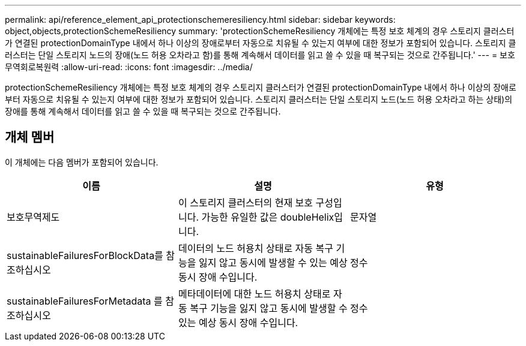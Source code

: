---
permalink: api/reference_element_api_protectionschemeresiliency.html 
sidebar: sidebar 
keywords: object,objects,protectionSchemeResiliency 
summary: 'protectionSchemeResiliency 개체에는 특정 보호 체계의 경우 스토리지 클러스터가 연결된 protectionDomainType 내에서 하나 이상의 장애로부터 자동으로 치유될 수 있는지 여부에 대한 정보가 포함되어 있습니다. 스토리지 클러스터는 단일 스토리지 노드의 장애(노드 허용 오차라고 함)를 통해 계속해서 데이터를 읽고 쓸 수 있을 때 복구되는 것으로 간주됩니다.' 
---
= 보호무역회로복원력
:allow-uri-read: 
:icons: font
:imagesdir: ../media/


[role="lead"]
protectionSchemeResiliency 개체에는 특정 보호 체계의 경우 스토리지 클러스터가 연결된 protectionDomainType 내에서 하나 이상의 장애로부터 자동으로 치유될 수 있는지 여부에 대한 정보가 포함되어 있습니다. 스토리지 클러스터는 단일 스토리지 노드(노드 허용 오차라고 하는 상태)의 장애를 통해 계속해서 데이터를 읽고 쓸 수 있을 때 복구되는 것으로 간주됩니다.



== 개체 멤버

이 개체에는 다음 멤버가 포함되어 있습니다.

|===
| 이름 | 설명 | 유형 


 a| 
보호무역제도
 a| 
이 스토리지 클러스터의 현재 보호 구성입니다. 가능한 유일한 값은 doubleHelix입니다.
 a| 
문자열



 a| 
sustainableFailuresForBlockData를 참조하십시오
 a| 
데이터의 노드 허용치 상태로 자동 복구 기능을 잃지 않고 동시에 발생할 수 있는 예상 동시 장애 수입니다.
 a| 
정수



 a| 
sustainableFailuresForMetadata 를 참조하십시오
 a| 
메타데이터에 대한 노드 허용치 상태로 자동 복구 기능을 잃지 않고 동시에 발생할 수 있는 예상 동시 장애 수입니다.
 a| 
정수

|===